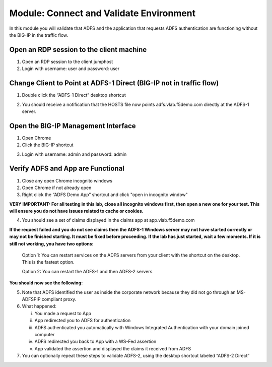 Module: Connect and Validate Environment
========================================

In this module you will validate that ADFS and the application that
requests ADFS authentication are functioning without the BIG-IP in the
traffic flow.

Open an RDP session to the client machine
-----------------------------------------

1. Open an RDP session to the client jumphost

2. Login with username: user and password: user

Change Client to Point at ADFS-1 Direct (BIG-IP not in traffic flow)
--------------------------------------------------------------------

1. Double click the “ADFS-1 Direct” desktop shortcut

|image2|

2. You should receive a notification that the HOSTS file now points
   adfs.vlab.f5demo.com directly at the ADFS-1 server.

|image3|

Open the BIG-IP Management Interface
----------------------------------

1. Open Chrome

2. Click the BIG-IP shortcut

|image0|

3. Login with username: admin and password: admin

Verify ADFS and App are Functional
----------------------------------

1. Close any open Chrome incognito windows

2. Open Chrome if not already open

3. Right click the “ADFS Demo App” shortcut and click "open in incognito window"

**VERY IMPORTANT: For all testing in this lab, close all incognito windows first, then open a new one for your test. This will ensure you do not have issues related to cache or cookies.**

|image1|

4. You should see a set of claims displayed in the claims app at
   app.vlab.f5demo.com


**If the request failed and you do not see claims then the ADFS-1 Windows server may not have started correctly or may not be finished starting. It must be fixed before proceeding. If the lab has just started, wait a few moments. If it is still not working, you have two options:**
   
   Option 1: You can restart services on the ADFS servers from your client with the shortcut on the desktop. This is the fastest option.
   
   |image6|
   
   Option 2: You can restart the ADFS-1 and then ADFS-2 servers.

**You should now see the following:**

|image5|

5. Note that ADFS identified the user as inside the corporate network
   because they did not go through an MS-ADFSPIP compliant proxy.

6. What happened:

   i.   You made a request to App

   ii.  App redirected you to ADFS for authentication

   iii. ADFS authenticated you automatically with Windows Integrated
        Authentication with your domain joined computer

   iv.  ADFS redirected you back to App with a WS-Fed assertion

   v.   App validated the assertion and displayed the claims it received
        from ADFS

7. You can optionally repeat these steps to validate ADFS-2, using the desktop shortcut labeled “ADFS-2 Direct”

.. |image0| image:: media/image1.png
   :width: 2.82407in
   :height: 1.43919in
.. |image1| image:: media/image2.png
   :width: 1.73148in
   :height: 2.19440in
.. |image2| image:: media/image3.png
   :width: 0.98611in
   :height: 1.25000in
.. |image3| image:: media/image4.png
   :width: 2.84259in
   :height: 0.94358in
.. |image4| image:: media/image5.png
   :width: 2.48148in
   :height: 0.92839in
.. |image5| image:: media/image6.png
   :width: 4.49074in
   :height: 1.75408in
.. |image6| image:: media/image7.png
   :width: 1.73148in
   :height: 2.19440in
